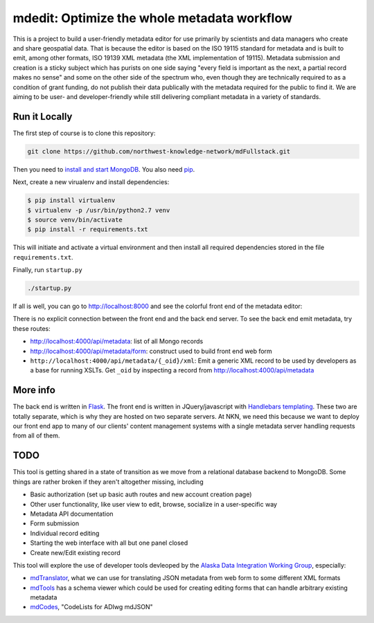 mdedit: Optimize the whole metadata workflow
================================================= 

This is a project to build a user-friendly metadata editor for use primarily by
scientists and data managers who create and share geospatial data. That is
because the editor is based on the ISO 19115 standard for metadata and is built
to emit, among other formats, ISO 19139 XML metadata (the XML implementation of
19115). Metadata submission and creation is a sticky subject which has purists
on one side saying "every field is important as the next, a partial record makes
no sense" and some on the other side of the spectrum who, even though they are
technically required to as a condition of grant funding, do not publish their
data publically with the metadata required for the public to find it. We are
aiming to be user- and developer-friendly while still delivering compliant
metadata in a variety of standards.



Run it Locally
--------------

The first step of course is to clone this repository:

.. code-block:: bash

    git clone https://github.com/northwest-knowledge-network/mdFullstack.git

Then you need to `install and start MongoDB 
<http://docs.mongodb.org/manual/installation/>`_. 
You also need `pip <https://pip.pypa.io/en/stable/installing.html>`_.

Next, create a new virualenv and install dependencies:

.. code-block:: bash
    
    $ pip install virtualenv
    $ virtualenv -p /usr/bin/python2.7 venv
    $ source venv/bin/activate
    $ pip install -r requirements.txt
     
This will initiate and activate a virtual environment and then install all
required dependencies stored in the file ``requirements.txt``. 

Finally, run ``startup.py``

.. code-block:: bash

    ./startup.py 

If all is well, you can go to http://localhost:8000 and see the colorful front end of the
metadata editor: 

.. image:: editor_thumbnail.png


There is no explicit connection between the front end and the
back end server. To see the back end emit metadata, try these routes:

- http://localhost:4000/api/metadata: list of all Mongo records
- http://localhost:4000/api/metadata/form: construct used to build front end web
  form
- ``http://localhost:4000/api/metadata/{_oid}/xml``: Emit a generic XML record to be
  used by developers as a base for running XSLTs. Get ``_oid`` by inspecting
  a record from http://localhost:4000/api/metadata


More info
---------

The back end is written in `Flask <http://flask.pocoo.org/>`_. The front end is
written in JQuery/javascript with `Handlebars templating <http://handlebarsjs.com/>`_. 
These two are totally separate, which is why they are hosted on two separate
servers. At NKN, we need this because we want to deploy our front end app to
many of our clients' content management systems with a single metadata server
handling requests from all of them.


TODO
----

This tool is getting shared in a state of transition as we move from a
relational database backend to MongoDB. Some things are rather broken if they
aren't altogether missing, including

- Basic authorization (set up basic auth routes and new account creation page)
- Other user functionality, like user view to edit, browse, socialize in a
  user-specific way
- Metadata API documentation
- Form submission
- Individual record editing
- Starting the web interface with all but one panel closed
- Create new/Edit existing record

This tool will explore the use of developer tools devleoped by the 
`Alaska Data Integration Working Group <http://www.adiwg.org>`_, especially:

- `mdTranslator <https://github.com/adiwg/mdTranslator>`_, what we can use for
  translating JSON metadata from web form to some different XML formats
- `mdTools <https://github.com/adiwg/mdTools>`_ has a schema viewer which could
  be used for creating editing forms that can handle arbitrary existing metadata
- `mdCodes <https://github.com/adiwg/mdCodes>`_, "CodeLists for ADIwg mdJSON"
